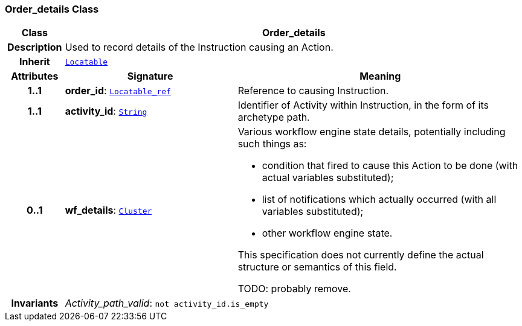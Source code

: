 === Order_details Class

[cols="^1,3,5"]
|===
h|*Class*
2+^h|*Order_details*

h|*Description*
2+a|Used to record details of the Instruction causing an Action.

h|*Inherit*
2+|`link:/releases/BASE/{base_release}/base_types.html#_locatable_class[Locatable^]`

h|*Attributes*
^h|*Signature*
^h|*Meaning*

h|*1..1*
|*order_id*: `link:/releases/BASE/{base_release}/base_types.html#_locatable_ref_class[Locatable_ref^]`
a|Reference to causing Instruction.

h|*1..1*
|*activity_id*: `link:/releases/BASE/{base_release}/foundation_types.html#_string_class[String^]`
a|Identifier of Activity within Instruction, in the form of its archetype path.

h|*0..1*
|*wf_details*: `link:/releases/GCM/{gcm_release}/data_structures.html#_cluster_class[Cluster^]`
a|Various workflow engine state details, potentially including such things as:

* condition that fired to cause this Action to be done (with actual variables substituted);
* list of notifications which actually occurred (with all variables substituted);
* other workflow engine state.

This specification does not currently define the actual structure or semantics of this field.

TODO: probably remove.

h|*Invariants*
2+a|__Activity_path_valid__: `not activity_id.is_empty`
|===
